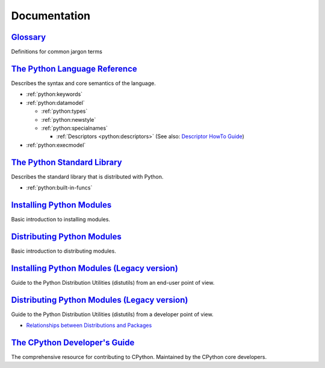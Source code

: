 .. _python_doc:

Documentation
=============

`Glossary <https://docs.python.org/2/glossary.html>`_
-----------------------------------------------------

Definitions for common jargon terms


`The Python Language Reference <https://docs.python.org/2/reference/index.html>`_
---------------------------------------------------------------------------------

Describes the syntax and core semantics of the language.

- :ref:`python:keywords`
- :ref:`python:datamodel`

  - :ref:`python:types`
  - :ref:`python:newstyle`
  - :ref:`python:specialnames`

    - :ref:`Descriptors <python:descriptors>`
      (See also: `Descriptor HowTo Guide <https://docs.python.org/2.7/howto/descriptor.html>`_)

- :ref:`python:execmodel`


`The Python Standard Library <https://docs.python.org/2/library/index.html>`_
-----------------------------------------------------------------------------

Describes the standard library that is distributed with Python.

- :ref:`python:built-in-funcs`


`Installing Python Modules <https://docs.python.org/2/installing/>`_
--------------------------------------------------------------------

Basic introduction to installing modules.


`Distributing Python Modules <https://docs.python.org/2/distributing/>`_
------------------------------------------------------------------------

Basic introduction to distributing modules.


`Installing Python Modules (Legacy version) <https://docs.python.org/2/install/>`_
----------------------------------------------------------------------------------

Guide to the Python Distribution Utilities (distutils) from an end-user point of view.


`Distributing Python Modules (Legacy version) <https://docs.python.org/2/distutils/>`_
--------------------------------------------------------------------------------------

Guide to the Python Distribution Utilities (distutils) from a developer point of view.

- `Relationships between Distributions and Packages <https://docs.python.org/2/distutils/setupscript.html#relationships-between-distributions-and-packages>`_


`The CPython Developer's Guide <https://devguide.python.org/>`_
---------------------------------------------------------------

The comprehensive resource for contributing to CPython.
Maintained by the CPython core developers.
